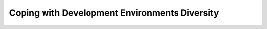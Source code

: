 ==============================================
Coping with Development Environments Diversity
==============================================

